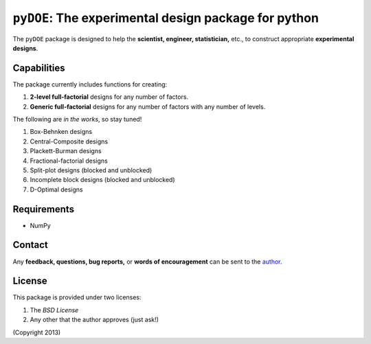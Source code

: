 ================================================================================
``pyDOE``: The experimental design package for python
================================================================================

The ``pyDOE`` package is designed to help the 
**scientist, engineer, statistician,** etc., to construct appropriate 
**experimental designs**.

Capabilities
------------

The package currently includes functions for creating:

#. **2-level full-factorial** designs for any number of factors.
#. **Generic full-factorial** designs for any number of factors with any number 
   of levels.

The following are *in the works*, so stay tuned!
   
#. Box-Behnken designs
#. Central-Composite designs
#. Plackett-Burman designs
#. Fractional-factorial designs
#. Split-plot designs (blocked and unblocked)
#. Incomplete block designs (blocked and unblocked)
#. D-Optimal designs

Requirements
------------

- NumPy

Contact
-------

Any **feedback, questions, bug reports,** or **words of encouragement** can
be sent to the `author`_.

License
-------

This package is provided under two licenses:

1. The *BSD License*
2. Any other that the author approves (just ask!)

(Copyright 2013)

.. _author: Abraham Lee
 
